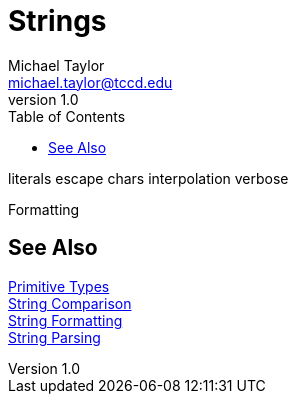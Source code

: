 = Strings
Michael Taylor <michael.taylor@tccd.edu>
v1.0
:toc:

literals
escape chars
interpolation
verbose

Formatting

== See Also

link:types-primitives.adoc[Primitive Types] +
link:string-comparison.adoc[String Comparison] +
link:string-formatting.adoc[String Formatting] +
link:string-parsing.adoc[String Parsing]